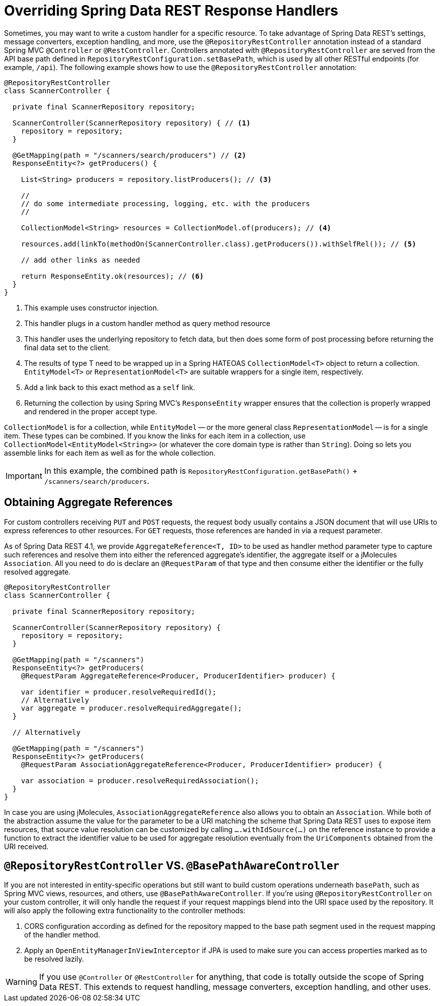 [[customizing-sdr.overriding-sdr-response-handlers]]
= Overriding Spring Data REST Response Handlers

Sometimes, you may want to write a custom handler for a specific resource.
To take advantage of Spring Data REST's settings, message converters, exception handling, and more, use the `@RepositoryRestController` annotation instead of a standard Spring MVC `@Controller` or `@RestController`.
Controllers annotated with `@RepositoryRestController` are served from the API base path defined in `RepositoryRestConfiguration.setBasePath`, which is used by all other RESTful endpoints (for example, `/api`).
The following example shows how to use the `@RepositoryRestController` annotation:

====
[source,java]
----
@RepositoryRestController
class ScannerController {

  private final ScannerRepository repository;

  ScannerController(ScannerRepository repository) { // <1>
    repository = repository;
  }

  @GetMapping(path = "/scanners/search/producers") // <2>
  ResponseEntity<?> getProducers() {

    List<String> producers = repository.listProducers(); // <3>

    //
    // do some intermediate processing, logging, etc. with the producers
    //

    CollectionModel<String> resources = CollectionModel.of(producers); // <4>

    resources.add(linkTo(methodOn(ScannerController.class).getProducers()).withSelfRel()); // <5>

    // add other links as needed

    return ResponseEntity.ok(resources); // <6>
  }
}
----
<1> This example uses constructor injection.
<2> This handler plugs in a custom handler method as query method resource
<3> This handler uses the underlying repository to fetch data, but then does some form of post processing before returning the final data set to the client.
<4> The results of type T need to be wrapped up in a Spring HATEOAS `CollectionModel<T>` object to return a collection. `EntityModel<T>` or `RepresentationModel<T>` are suitable wrappers for a single item, respectively.
<5> Add a link back to this exact method as a `self` link.
<6> Returning the collection by using Spring MVC's `ResponseEntity` wrapper ensures that the collection is properly wrapped and rendered in the proper accept type.
====

`CollectionModel` is for a collection, while `EntityModel` -- or the more general class `RepresentationModel` -- is for a single item. These types can be combined. If you know the links for each item in a collection, use `CollectionModel<EntityModel<String>>` (or whatever the core domain type is rather than `String`). Doing so lets you assemble links for each item as well as for the whole collection.

IMPORTANT: In this example, the combined path is `RepositoryRestConfiguration.getBasePath()` + `/scanners/search/producers`.

[[customizing-sdr.aggregate-references]]
== Obtaining Aggregate References

For custom controllers receiving `PUT` and `POST` requests, the request body usually contains a JSON document that will use URIs to express references to other resources.
For `GET` requests, those references are handed in via a request parameter.

As of Spring Data REST 4.1, we provide `AggregateReference<T, ID>` to be used as handler method parameter type to capture such references and resolve them into either the referenced aggregate's identifier, the aggregate itself or a jMolecules `Association`.
All you need to do is declare an `@RequestParam` of that type and then consume either the identifier or the fully resolved aggregate.

[source,java]
----
@RepositoryRestController
class ScannerController {

  private final ScannerRepository repository;

  ScannerController(ScannerRepository repository) {
    repository = repository;
  }

  @GetMapping(path = "/scanners")
  ResponseEntity<?> getProducers(
    @RequestParam AggregateReference<Producer, ProducerIdentifier> producer) {

    var identifier = producer.resolveRequiredId();
    // Alternatively
    var aggregate = producer.resolveRequiredAggregate();
  }

  // Alternatively

  @GetMapping(path = "/scanners")
  ResponseEntity<?> getProducers(
    @RequestParam AssociationAggregateReference<Producer, ProducerIdentifier> producer) {

    var association = producer.resolveRequiredAssociation();
  }
}
----

In case you are using jMolecules, `AssociationAggregateReference` also allows you to obtain an `Association`.
While both of the abstraction assume the value for the parameter to be a URI matching the scheme that Spring Data REST uses to expose item resources, that source value resolution can be customized by calling `….withIdSource(…)` on the reference instance to provide a function to extract the identifier value to be used for aggregate resolution eventually from the `UriComponents` obtained from the URI received.

[[customizing-sdr.overriding-sdr-response-handlers.annotations]]
== `@RepositoryRestController` VS. `@BasePathAwareController`

If you are not interested in entity-specific operations but still want to build custom operations underneath `basePath`, such as Spring MVC views, resources, and others, use `@BasePathAwareController`.
If you're using `@RepositoryRestController` on your custom controller, it will only handle the request if your request mappings blend into the URI space used by the repository.
It will also apply the following extra functionality to the controller methods:

. CORS configuration according as defined for the repository mapped to the base path segment used in the request mapping of the handler method.
. Apply an `OpenEntityManagerInViewInterceptor` if JPA is used to make sure you can access properties marked as to be resolved lazily.

WARNING: If you use `@Controller` or `@RestController` for anything, that code is totally outside the scope of Spring Data REST. This extends to request handling, message converters, exception handling, and other uses.
